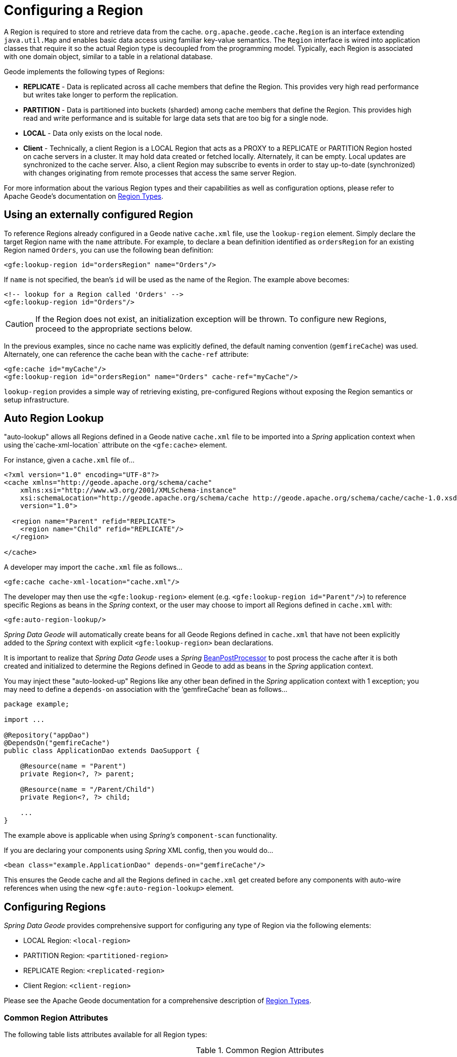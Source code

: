[[bootstrap:region]]
= Configuring a Region

A Region is required to store and retrieve data from the cache. `org.apache.geode.cache.Region` is an interface
extending `java.util.Map` and enables basic data access using familiar key-value semantics. The `Region` interface
is wired into application classes that require it so the actual Region type is decoupled from the programming model.
Typically, each Region is associated with one domain object, similar to a table in a relational database.

Geode implements the following types of Regions:

* *REPLICATE* - Data is replicated across all cache members that define the Region. This provides very high
read performance but writes take longer to perform the replication.
* *PARTITION* - Data is partitioned into buckets (sharded) among cache members that define the Region. This provides
high read and write performance and is suitable for large data sets that are too big for a single node.
* *LOCAL* - Data only exists on the local node.
* *Client* - Technically, a client Region is a LOCAL Region that acts as a PROXY to a REPLICATE or PARTITION Region
hosted on cache servers in a cluster. It may hold data created or fetched locally. Alternately, it can be empty.
Local updates are synchronized to the cache server. Also, a client Region may subscribe to events in order to
stay up-to-date (synchronized) with changes originating from remote processes that access the same server Region.

For more information about the various Region types and their capabilities as well as configuration options,
please refer to Apache Geode's documentation on
http://geode.apache.org/docs/guide/11/developing/region_options/region_types.html[Region Types].

[[bootstrap:region:lookup]]
== Using an externally configured Region

To reference Regions already configured in a Geode native `cache.xml` file, use the `lookup-region` element.
Simply declare the target Region name with the `name` attribute.  For example, to declare a bean definition identified
as `ordersRegion` for an existing Region named `Orders`, you can use the following bean definition:

[source,xml]
----
<gfe:lookup-region id="ordersRegion" name="Orders"/>
----

If `name` is not specified, the bean's `id` will be used as the name of the Region.
The example above becomes:

[source,xml]
----
<!-- lookup for a Region called 'Orders' -->
<gfe:lookup-region id="Orders"/>
----

CAUTION: If the Region does not exist, an initialization exception will be thrown. To configure new Regions,
proceed to the appropriate sections below.

In the previous examples, since no cache name was explicitly defined, the default naming convention (`gemfireCache`)
was used. Alternately, one can reference the cache bean with the `cache-ref` attribute:

[source,xml]
----
<gfe:cache id="myCache"/>
<gfe:lookup-region id="ordersRegion" name="Orders" cache-ref="myCache"/>
----

`lookup-region` provides a simple way of retrieving existing, pre-configured Regions without exposing
the Region semantics or setup infrastructure.

[[bootstrap:region:lookup:auto]]
== Auto Region Lookup

"auto-lookup" allows all Regions defined in a Geode native `cache.xml` file to be imported into a _Spring_
application context when using the`cache-xml-location` attribute on the `<gfe:cache>` element.

For instance, given a `cache.xml` file of...

[source,xml]
----
<?xml version="1.0" encoding="UTF-8"?>
<cache xmlns="http://geode.apache.org/schema/cache"
    xmlns:xsi="http://www.w3.org/2001/XMLSchema-instance"
    xsi:schemaLocation="http://geode.apache.org/schema/cache http://geode.apache.org/schema/cache/cache-1.0.xsd"
    version="1.0">

  <region name="Parent" refid="REPLICATE">
    <region name="Child" refid="REPLICATE"/>
  </region>

</cache>
----

A developer may import the `cache.xml` file as follows...

[source,xml]
----
<gfe:cache cache-xml-location="cache.xml"/>
----

The developer may then use the `<gfe:lookup-region>` element (e.g. `<gfe:lookup-region id="Parent"/>`) to reference
specific Regions as beans in the _Spring_ context, or the user may choose to import all Regions defined in `cache.xml`
with:

[source,xml]
----
<gfe:auto-region-lookup/>
----

_Spring Data Geode_ will automatically create beans for all Geode Regions defined in `cache.xml` that have not been
explicitly added to the _Spring_ context with explicit `<gfe:lookup-region>` bean declarations.

It is important to realize that _Spring Data Geode_ uses a _Spring_
http://docs.spring.io/spring/docs/current/javadoc-api/org/springframework/beans/factory/config/BeanPostProcessor.html[BeanPostProcessor]
to post process the cache after it is both created and initialized to determine the Regions defined in Geode to add
as beans in the _Spring_ application context.

You may inject these "auto-looked-up" Regions like any other bean defined in the _Spring_ application context with
1 exception; you may need to define a `depends-on` association with the '`gemfireCache`' bean as follows...

[source,java]
----
package example;

import ...

@Repository("appDao")
@DependsOn("gemfireCache")
public class ApplicationDao extends DaoSupport {

    @Resource(name = "Parent")
    private Region<?, ?> parent;

    @Resource(name = "/Parent/Child")
    private Region<?, ?> child;

    ...
}
----

The example above is applicable when using _Spring's_ `component-scan` functionality.

If you are declaring your components using _Spring_ XML config, then you would do...

[source,xml]
----
<bean class="example.ApplicationDao" depends-on="gemfireCache"/>
----

This ensures the Geode cache and all the Regions defined in `cache.xml` get created before any components
with auto-wire references when using the new `<gfe:auto-region-lookup>` element.

[[bootstrap:region:overview]]
== Configuring Regions

_Spring Data Geode_ provides comprehensive support for configuring any type of Region via the following elements:

* LOCAL Region: `<local-region>`
* PARTITION Region: `<partitioned-region>`
* REPLICATE Region: `<replicated-region>`
* Client Region: `<client-region>`

Please see the Apache Geode documentation for a comprehensive description of
http://geode.apache.org/docs/guide/11/developing/region_options/region_types.html[Region Types].

[[bootstrap:region:attributes]]
=== Common Region Attributes

The following table lists attributes available for all Region types:

[cols="1,2,2", options="header"]
.Common Region Attributes
|===
| Name
| Values
| Description

| cache-ref
| Geode Cache bean reference
| The name of the bean defining the Geode Cache (by default 'gemfireCache').

| cloning-enabled
| boolean, default:false
| When true, the updates are applied to a clone of the value and then the clone is saved to the cache. When false, the value is modified in place in the cache.

| close
| boolean, default:false
| Determines whether the Region should be closed at shutdown.

| concurrency-checks-enabled
| boolean, default:true
| Determines whether members perform checks to provide consistent handling for concurrent or out-of-order updates to distributed Regions.

| data-policy
| See Geode's http://geode.apache.org/releases/latest/javadoc/org/apache/geode/cache/DataPolicy.html[Data Policy]
| The Region's Data Policy. Note, not all Data Policies are supported for every Region type.

| destroy
| boolean, default:false
| Determines whether the Region should be destroyed at shutdown.

| disk-store-ref
| The name of a configured Disk Store.
| A reference to a bean created via the `disk-store` element.

| disk-synchronous
| boolean, default:true
| Determines whether Disk Store writes are synchronous.

| id
| Any valid bean name.
| Will be the Region name by default if no `name` attribute is specified.

| ignore-if-exists
| boolean, default:false
| Ignores this bean definition if the Region already exists in the cache, resulting in a lookup instead.

| ignore-jta
| boolean, default:false
| Determines whether this Region will participate in JTA transactions.

| index-update-type
| synchronous or asynchronous, default:synchronous
| Determines whether Indices will be updated synchronously or asynchronously on entry creation.

| initial-capacity
| integer, default:16
| The initial memory allocation for the number of Region entries.

| key-constraint
| Any valid, fully-qualified Java class name.
| Expected key type.

| load-factor
| float, default:.75
| Sets the initial parameters on the underlying java.util.ConcurrentHashMap used for storing Region entries.

| name
| Any valid Region name.
| The name of the Region. If not specified, it will assume the value of the `id` attribute (a.k.a. bean name).

| persistent
| *boolean, default:false
| Determines whether the Region will persist entries to local disk (Disk Store).

| shortcut
| See http://geode.apache.org/releases/latest/javadoc/org/apache/geode/cache/RegionShortcut.html
| The `RegionShortcut` for this Region. Allows easy initialization of the Region based on pre-defined defaults.

| statistics
| boolean, default:false
| Determines whether the Region reports statistics.

| template
| The name of a Region Template.
| A reference to a bean created via one of the `*region-template` elements.

| value-constraint
| Any valid, fully-qualified Java class name.
| Expected value type.
|===

[[bootstrap:region:cache-listener]]
=== CacheListeners

`CacheListeners` are registered with a Region to handle Region events such as when entries are created, updated,
destroyed and so on. A `CacheListener` can be any bean that implements the
http://geode.apache.org/releases/latest/javadoc/org/apache/geode/cache/CacheListener.html[`CacheListener`] interface.
A Region may have multiple listeners, declared using the `cache-listener` element nested in the containing
`*-region` element.

In the example below, there are two `CacheListener's` declared. The first references a named, top-level _Spring_ bean;
the second is an anonymous inner bean definition.

[source,xml]
----
<gfe:replicated-region id="regionWithListeners">
  <gfe:cache-listener>
    <!-- nested CacheListener bean reference -->
    <ref bean="myListener"/>
    <!-- nested CacheListener bean definition -->
    <bean class="org.example.app.geode.cache.AnotherSimpleCacheListener"/>
  </gfe:cache-listener>

  <bean id="myListener" class="org.example.app.geode.cache.SimpleCacheListener"/>
</gfe:replicated-region>
----

The following example uses an alternate form of the `cache-listener` element with the `ref` attribute.
This allows for more concise configuration when defining a single `CacheListener`. Note, the namespace only allows
a single `cache-listener` element so either the style above or below must be used.

WARNING: Using `ref` and a nested declaration in the `cache-listener` element is illegal. The two options are
mutually exclusive and using both in the same element will result in an exception.

[source,xml]
----
<beans>
  <gfe:replicated-region id="exampleReplicateRegionWithCacheListener">
    <gfe:cache-listener ref="myListener"/>
  </gfe:replicated-region>

  <bean id="myListener" class="example.CacheListener"/>
</beans>
----

.Bean Reference Conventions
[NOTE]
====
The `cache-listener` element is an example of a common pattern used in the namespace anywhere Geode provides
a callback interface to be implemented in order to invoke custom code in response to Cache or Region events.
Using _Spring's_ IoC container, the implementation is a standard _Spring_ bean. In order to simplify the configuration,
the schema allows a single occurrence of the `cache-listener` element, but it may contain nested bean references
and inner bean definitions in any combination if multiple instances are permitted. The convention is to use
the singular form (i.e., `cache-listener` vs `cache-listeners`) reflecting that the most common scenario will in fact
be a single instance. We have already seen examples of this pattern in the <<bootstrap:cache:advanced,advanced cache>>
configuration example.
====

[[bootstrap:region:cache-loaders-writers]]
=== CacheLoaders and CacheWriters

Similar to `cache-listener`, the namespace provides `cache-loader` and `cache-writer` elements to register
these Geode components respectively for a Region.

A `CacheLoader` is invoked on a cache miss to allow an entry to be loaded from an external data source, such as a
database.  A `CacheWriter` is invoked before an entry is created or updated, intended for synchronizing to
an external data source. The difference is Geode only supports at most a single instance `CacheLoader` and `CacheWriter`
per Region. However, either declaration style may be used.

Example:

[source,xml]
----
<beans>
  <gfe:replicated-region id="exampleReplicateRegionWithCacheLoaderAndCacheWriter">
    <gfe:cache-loader ref="myLoader"/>
    <gfe:cache-writer>
      <bean class="example.CacheWriter"/>
    </gfe:cache-writer>
  </gfe:replicated-region>

  <bean id="myLoader" class="example.CacheLoader">
    <property name="dataSource" ref="mySqlDataSource"/>
  </bean>

  <!-- DataSource bean definition -->
</beans>
----

See http://geode.apache.org/releases/latest/javadoc/org/apache/geode/cache/CacheLoader.html[`CacheLoader`]
and http://geode.apache.org/releases/latest/javadoc/org/apache/geode/cache/CacheWriter.html[`CacheWriter`]
in the Apache Geode documentation for more details.

[[bootstrap:region:compression]]
== Compression

Geode Regions may also be compressed in order to reduce JVM memory consumption and pressure to possibly avoid
stop the world GCs.  When you enable compression for a Region, all values stored in the Region, in-memory
are compressed while keys and indexes remain uncompressed.  New values are compressed when put into Region
and all values are decompressed automatically when read back from the Region.  Values are not compressed when
persisted to disk or when sent over the wire to other peer members or clients.

Example:

[source,xml]
----
<beans>
  <gfe:replicated-region id="exampleReplicateRegionWithCompression">
    <gfe:compressor>
      <bean class="org.apache.geode.compression.SnappyCompressor"/>
    </gfe:compressor>
  </gfe:replicated-region>
</beans>
----

Please refer to Apache Geode's documentation for more information on
http://gemfire.docs.pivotal.io/geode/managing/region_compression/region_compression.html[Region Compression].

[[bootstrap:region:subregions]]
== Subregions

_Spring Data Geode_ also supports Subregions, allowing Regions to be arranged in a hierarchical relationship.

For example, Geode allows for a */Customer/Address* Region and a different */Employee/Address* Region. Additionally,
a Subregion may have it's own Subregions and its own configuration. A Subregion does not inherit attributes from
the parent Region. Regions types may be mixed and matched subject to Geode constraints. A Subregion is naturally
declared as a child element of a Region. The Subregion's name attribute is the simple name. The above example
might be configured as:

[source,xml]
----
<beans>
  <gfe:replicated-region name="Customer">
    <gfe:replicated-region name="Address"/>
  </gfe:replicated-region>

  <gfe:replicated-region name="Employee">
    <gfe:replicated-region name="Address"/>
  </gfe:replicated-region>
</beans>
----

Note that the `Monospaced ([id])` attribute is not permitted for a Subregion. The Subregions will be created with
bean names */Customer/Address* and */Employee/Address*, respectively. So they may be injected using the full path name
into other application beans that need them, such as `GemfireTemplate`. The full path should also be used in
OQL query strings.

[[bootstrap:region:templates]]
== Region Templates

_Spring Data Geode_ also supports Region Templates.  This feature allows developers to define common Region
configuration settings and attributes once and reuse the configuration among many Region bean definitions declared
in the _Spring_ application context.

_Spring Data Geode_ includes 5 Region template tags in namespace:

[cols="1,2", options="header"]
.Region Template Tags
|===
| Tag Name
| Description

| `<gfe:region-template>`
| Defines common, generic Region attributes; extends `regionType` in the namespace.

| `<gfe:local-region-template>`
| Defines common, 'Local' Region attributes; extends `localRegionType` in the namespace.

| `<gfe:partitioned-region-template>`
| Defines common, 'PARTITION' Region attributes; extends `partitionedRegionType` in the namespace.

| `<gfe:replicated-region-template>`
| Defines common, 'REPLICATE' Region attributes; extends `replicatedRegionType` in the namespace.

| `<gfe:client-region-template>`
| Defines common, 'Client' Region attributes; extends `clientRegionType` in the namespace.
|===

In addition to the tags, concrete `<gfe:*-region>` elements along with the abstract `<gfe:*-region-template>` elements
have a `template` attribute used to define the Region Template from which the Region will inherit its configuration.
Region Templates may even inherit from other Region Templates.

Here is an example of 1 possible configuration...

[source,xml]
----
<beans>
  <gfe:async-event-queue id="AEQ" persistent="false" parallel="false" dispatcher-threads="4">
    <gfe:async-event-listener>
      <bean class="example.AeqListener"/>
    </gfe:async-event-listener>
  </gfe:async-event-queue>

  <gfe:region-template id="BaseRegionTemplate" initial-capacity="51" load-factor="0.85" persistent="false" statistics="true"
      key-constraint="java.lang.Long" value-constraint="java.lang.String">
    <gfe:cache-listener>
      <bean class="example.CacheListenerOne"/>
      <bean class="example.CacheListenerTwo"/>
    </gfe:cache-listener>
    <gfe:entry-ttl timeout="600" action="DESTROY"/>
    <gfe:entry-tti timeout="300 action="INVLIDATE"/>
  </gfe:region-template>

  <gfe:region-template id="ExtendedRegionTemplate" template="BaseRegionTemplate" load-factor="0.55">
    <gfe:cache-loader>
      <bean class="example.CacheLoader"/>
    </gfe:cache-loader>
    <gfe:cache-writer>
      <bean class="example.CacheWriter"/>
    </gfe:cache-writer>
    <gfe:async-event-queue-ref bean="AEQ"/>
  </gfe:region-template>

  <gfe:partitioned-region-template id="PartitionRegionTemplate" template="ExtendedRegionTemplate"
      copies="1" load-factor="0.70" local-max-memory="1024" total-max-memory="16384" value-constraint="java.lang.Object">
    <gfe:partition-resolver>
      <bean class="example.PartitionResolver"/>
    </gfe:partition-resolver>
    <gfe:eviction type="ENTRY_COUNT" threshold="8192000" action="OVERFLOW_TO_DISK"/>
  </gfe:partitioned-region-template>

  <gfe:partitioned-region id="TemplateBasedPartitionRegion" template="PartitionRegionTemplate"
      copies="2" local-max-memory="8192" persistent="true" total-buckets="91"/>
</beans>
----

Region Templates work for Subregions as well.  Notice that 'TemplateBasedPartitionRegion'
extends 'PartitionRegionTemplate', which extends 'ExtendedRegionTemplate' that extends 'BaseRegionTemplate'.
Attributes and sub-elements defined in subsequent, inherited Region bean definitions override what is in the parent.

=== How Templating Works

_Spring Data Geode_ applies Region Templates when the _Spring_ application context configuration meta-data is *parsed*,
and therefore, *must be declared in the order of inheritance*.  In other words, parent templates must be defined
before children.  This ensures the proper configuration is applied, especially when element attributes or sub-elements
are "overridden".

IMPORTANT: It is equally important to remember the Region types must only inherit from other similar typed Regions.
For instance, it is not possible for a `<gfe:replicated-region>` to inherit from a `<gfe:partitioned-region-template>`.

NOTE: Region Templates are single-inheritance.

[[bootstrap:region:regions-subregions-lookups-caution]]
=== Caution concerning Regions, Subregions and Lookups

Previously, one of the underlying properties of the `replicated-region`, `partitioned-region`, `local-region`
and `client-region` elements in the _Spring Data Geode_ XML namespace was to perform a lookup first before
attempting to create a Region.  This was done in case the Region already existed, which would be the case
if the Region was defined in an imported Geode native `cache.xml` configuration file.  Therefore, the lookup
was performed first to avoid any errors.  This was by design and subject to change.

This behavior has been altered and the default behavior is now to create the Region first.  If the Region
already exists, then the creation logic fails-fast and an appropriate exception is thrown.  However, much like the
`CREATE TABLE IF NOT EXISTS ...` DDL syntax, the _Spring Data Geode_ `<*-region>` namespace elements now includes
a `ignore-if-exists` attribute, which re-instates the old behavior by performing a lookup of an existing Region
identified by name, first.  If an existing Region by name is found and `ignore-if-exists` is set to `true`, then
the Region bean definition defined in _Spring_ config is ignored.

WARNING: The _Spring_ team highly recommends that the `replicated-region`, `partitioned-region`, `local-region`
and `client-region` namespace elements be strictly used for defining new Regions only. One problem that could arise
if the Regions defined by these elements already existed and the Region elements performed a lookup first is if
the developer defined different Region semantics and behaviors for eviction, expiration, subscription, etc in his/her
application config, then the Region definition may not match and could exhibit contrary behaviors to those required
by the application.  Even worse, the application developer may want to define the Region as a distributed Region
(e.g. PARTITION) but in fact the existing Region definition is LOCAL.

IMPORTANT: Recommended Practice - Only use `replicated-region`, `partitioned-region`, `local-region` and `client-region`
namespace elements to define new Regions.

Consider the following native Geode `cache.xml` configuration file...

[source,xml]
----
<?xml version="1.0" encoding="UTF-8"?>
<cache xmlns="http://geode.apache.org/schema/cache"
    xmlns:xsi="http://www.w3.org/2001/XMLSchema-instance"
    xsi:schemaLocation="http://geode.apache.org/schema/cache http://geode.apache.org/schema/cache/cache-1.0.xsd"
    version="1.0">

  <region name="Customers" refid="REPLICATE">
    <region name="Accounts" refid="REPLICATE">
      <region name="Orders" refid="REPLICATE">
        <region name="Items" refid="REPLICATE"/>
      </region>
    </region>
  </region>

</cache>
----

Also consider that you may have defined an application DAO as follows...

[source,java]
----
public class CustomerAccountDao extends GemDaoSupport {

    @Resource(name = "Customers/Accounts")
    private Region customersAccounts;

    ...
}
----

Here, we are injecting a reference to the `Customers/Accounts` Region in our application DAO. As such, it is
not uncommon for a developer to define beans for all or even some of these Regions in _Spring_ XML configuration
meta-data as follows...

[source,xml]
----
<?xml version="1.0" encoding="UTF-8"?>
<beans xmlns="http://www.springframework.org/schema/beans"
       xmlns:gfe="http://www.springframework.org/schema/gemfire"
       xmlns:xsi="http://www.w3.org/2001/XMLSchema-instance"
       xsi:schemaLocation="
         http://www.springframework.org/schema/beans http://www.springframework.org/schema/beans/spring-beans.xsd
         http://www.springframework.org/schema/geode http://www.springframework.org/schema/gemfire/spring-geode.xsd
">

  <gfe:cache cache-xml-location="classpath:cache.xml"/>

  <gfe:lookup-region name="Customers/Accounts"/>
  <gfe:lookup-region name="Customers/Accounts/Orders"/>

</beans>
----

The `Customers/Accounts` and `Customers/Accounts/Orders` Regions are referenced as beans in the _Spring_
application context as "Customers/Accounts" and "Customers/Accounts/Orders", respectively.  The nice thing about
using the `lookup-region` element and the corresponding syntax above is that it allows a developer
to reference a Subregion directly without unnecessarily defining a bean for the parent Region (i.e. `Customers`).

However, if now the developer changes his/her configuration meta-data syntax to using the nested format, like so...

[source,xml]
----
<gfe:lookup-region name="Customers">
  <gfe:lookup-region name="Accounts">
    <gfe:lookup-region name="Orders"/>
  </gfe:lookup-region>
</gfe:lookup-region>
----

Or, perhaps the developer erroneously chooses to use the top-level `replicated-region` element along with
the `ignore-if-exists` attribute set to perform a lookup first, as in...

[source,xml]
----
<gfe:replicated-region name="Customers" persistent="true" ignore-if-exists="true">
  <gfe:replicated-region name="Accounts" persistent="true" ignore-if-exists="true">
    <gfe:replicated-region name="Orders" persistent="true" ignore-if-exists="true"/>
  </gfe:replicated-region>
</gfe:replicated-region>
----

Then the Region beans defined in the _Spring_ application context will consist of the following:
`{ "Customers", "/Customers/Accounts", "/Customers/Accounts/Orders" }.` This means the dependency injected reference
above (i.e. `@Resource(name = "Customers/Accounts"))` is now broken since no bean with name "Customers/Accounts"
is actually defined.

Geode is flexible in referencing both parent Regions and Subregions with or without the leading forward slash.
For example, the parent can be referenced as "/Customers" or "Customers" and the child as "/Customers/Accounts"
or just "Customers/Accounts". However, _Spring Data _Geode is very specific when it comes to naming beans after Regions,
typically always using the forward slash (/) to represent Subregions (e.g. "/Customers/Accounts").

Therefore, it is recommended that users either use the nested `lookup-region` syntax as shown above,
or define direct references with a leading forward slash (/) like so...

[source,xml]
----
<gfe:lookup-region name="/Customers/Accounts"/>
<gfe:lookup-region name="/Customers/Accounts/Orders"/>
----

The example above where the nested `replicated-region` elements were used to reference the Subregions serves to
illustrate the problem stated earlier. Are the Customers, Accounts and Orders Regions/Subregions persistent or not?
Not, since the Regions were defined in the native Geode `cache.xml` configuration file as `REPLICATES` and will exist
by the time the cache is initialized, or once the `<gfe:cache>` bean is processed.

[[bootstrap:region:eviction]]
== Data Eviction (with Overflow)

Based on various constraints, each Region can have an eviction policy in place for evicting data from memory.
Currently, in Geode, eviction applies to the _Least Recently Used_ entry (also known as
http://en.wikipedia.org/wiki/Cache_algorithms#Least_Recently_Used[LRU]). Evicted entries are either destroyed
or paged to disk (referred to as *overflow* to disk).

_Spring Data Geode_ supports all eviction policies (entry count, memory and heap usage) for PARTITION Regions,
REPLICATE Regions and client, local Regions using the nested `eviction` element.

For example, to configure a PARTITION Region to overflow to disk if the memory size exceeds more than 512 MB,
a developer would specify the following configuration:

[source,xml]
----
<gfe:partitioned-region id="examplePartitionRegionWithEviction">
  <gfe:eviction type="MEMORY_SIZE" threshold="512" action="OVERFLOW_TO_DISK"/>
</gfe:partitioned-region>
----

IMPORTANT: Replicas cannot use `local destroy` eviction since that would invalidate them.
See the Geode docs for more information.

When configuring Regions for overflow, it is recommended to configure the storage through the `disk-store` element
for maximum efficiency.

For a detailed description of eviction policies, please refer to the Geode documentation on
http://geode.apache.org/docs/guide/11/developing/eviction/chapter_overview.html[Eviction].

[[bootstrap:region:expiration]]
== Data Expiration

Apache Geode allows you to control how long entries exist in the cache. Expiration is driven by elapsed time,
as opposed to Eviction, which is driven by the entry count or heap/memory usage. Once an entry expires
it may no longer be accessed from the cache.

Geode supports the following Expiration types:

* *Time-to-Live (TTL)* - The amount of time in seconds that an object may remain in the cache after the last creation
or update. For entries, the counter is set to zero for create and put operations. Region counters are reset when
the Region is created and when an entry has its counter reset.
* *Idle Timeout (TTI)* - The amount of time in seconds that an object may remain in the cache after the last access.
The Idle Timeout counter for an object is reset any time its TTL counter is reset. In addition, an entry’s
_Idle Timeout_ counter is reset any time the entry is accessed through a get operation or a netSearch.
The _Idle Timeout_ counter for a Region is reset whenever the _Idle Timeout_ is reset for one of its entries.

Each of these may be applied to the Region itself or entries in the Region. _Spring Data Geode_ provides `<region-ttl>`,
`<region-tti>`, `<entry-ttl>` and `<entry-tti>` Region child elements to specify timeout values and expiration actions.

For example:

[source,xml]
----
<gfe:partitioned-region id="examplePartitionRegionWithExpiration">
  <gfe:region-ttl timeout="30000" action="INVALIDATE"/>
  <gfe:entry-tti timeout="600" action="LOCAL_DESTROY"/>
</gfe:replicated-region>
----

For a detailed description of expiration policies, please refer to the Geode documentation on
http://geode.apache.org/docs/guide/11/developing/expiration/chapter_overview.html[Expiration].

[[bootstrap:region:expiration:annotation]]
=== Annotation-based Data Expiration

With _Spring Data Geode_, a developer has the ability to define Expiration policies and settings on individual
Region Entry values, or rather, application domain objects directly.  For instance, a developer might define Expiration
settings on a Session-based application domain object like so...

[source,java]
----
@Expiration(timeout = "1800", action = "INVALIDATE")
public class SessionBasedApplicationDomainObject {
  ...
}
----

In addition, a developer may also specify Expiration type specific settings on Region Entries using
`@IdleTimeoutExpiration` and `@TimeToLiveExpiration` annotations for Idle Timeout (TTI) and Time-to-Live (TTL)
Expiration, respectively...

[source,java]
----
@TimeToLiveExpiration(timeout = "3600", action = "LOCAL_DESTROY")
@IdleTimeoutExpiration(timeout = "1800", action = "LOCAL_INVALIDATE")
@Expiration(timeout = "1800", action = "INVALIDATE")
public class AnotherSessionBasedApplicationDomainObject {
  ...
}
----

Both `@IdleTimeoutExpiration` and `@TimeToLiveExpiration` take precedence over the generic `@Expiration` annotation
when more than one Expiration annotation type is specified, as shown above. Though, neither `@IdleTimeoutExpiration`
nor `@TimeToLiveExpiration` overrides the other; rather they may compliment each other when different Region Entry
Expiration types, such as TTL and TTI, are configured.

[NOTE]
====
All @Expiration-based annotations apply only to Region Entry values.  Expiration for a "Region" is not covered
by _Spring Data Geode's_ Expiration annotation support.  However, Apache Geode and _Spring Data Geode_ do allow you
to set Region Expiration using the SDG XML namespace, like so...

[source,xml]
----
<gfe:*-region id="Example" persistent="false">
  <gfe:region-ttl timeout="600" action="DESTROY"/>
  <gfe:region-tti timeout="300" action="INVALIDATE"/>
</gfe:*-region>
----
====

_Spring Data Geode's_ `@Expiration` annotation support is implemented with Geode's
http://geode.apache.org/releases/latest/javadoc/org/apache/geode/cache/CustomExpiry.html[`CustomExpiry`] interface.
Refer to Geode's documentation on http://geode.apache.org/docs/guide/11/developing/expiration/configuring_data_expiration.html[Configuring Data Expiration]
for more details

The _Spring Data Geode_ `AnnotationBasedExpiration` class (and `CustomExpiry` implementation) is responsible
for processing the SDG `@Expiration` annotations and applying the Expiration policy and settings appropriately
for Region Entry Expiration on request.

To use _Spring Data Geode_ to configure specific Geode Regions to appropriately apply the Expiration policy
and settings applied to your application domain objects annotated with `@Expiration`-based annotations, you must...

1. Define a bean in the _Spring_ `ApplicationContext` of type `AnnotationBasedExpiration` using the appropriate
constructor or one of the convenient factory methods.  When configuring Expiration for a specific Expiration type,
such as _Idle Timeout_ or _Time-to-Live_, then you should use one of the factory methods in the
`AnnotationBasedExpiration` class, like so...
+
[source,xml]
----
<bean id="ttlExpiration" class="org.springframework.data.gemfire.expiration.AnnotationBasedExpiration"
      factory-method="forTimeToLive"/>

<gfe:partitioned-region id="Example" persistent="false">
    <gfe:custom-entry-ttl ref="ttlExpiration"/>
</gfe:partitioned-region>
----
+
[NOTE]
====
To configure _Idle Timeout_ (TTI) Expiration instead, then you would of course use the `forIdleTimeout` factory method
along with the `<gfe:custom-entry-tti ref="ttiExpiration"/>` element to set TTI.
====

2. (optional) Annotate your application domain objects that will be stored in the Region with Expiration policies
and custom settings using one of _Spring Data Geode's_ `@Expiration` annotations: `@Expiration`,
`@IdleTimeoutExpiration` and/or `@TimeToLiveExpiration`

3. (optional) In cases where particular application domain objects have not been annotated with _Spring Data Geode's_
`@Expiration` annotations at all, but the Geode Region is configured to use SDG's custom `AnnotationBasedExpiration`
class to determine the Expiration policy and settings for objects stored in the Region, then it is possible to set
"default" Expiration attributes on the `AnnotationBasedExpiration` bean by doing the following...

[source,xml]
----
<bean id="defaultExpirationAttributes" class="org.apache.geode.cache.ExpirationAttributes">
    <constructor-arg value="600"/>
    <constructor-arg value="#{T(org.apache.geode.cache.ExpirationAction).DESTROY}"/>
</bean>

<bean id="ttiExpiration" class="org.springframework.data.gemfire.expiration.AnnotationBasedExpiration"
      factory-method="forIdleTimeout">
    <constructor-arg ref="defaultExpirationAttributes"/>
</bean>

<gfe:partitioned-region id="Example" persistent="false">
    <gfe:custom-entry-tti ref="ttiExpiration"/>
</gfe:partitioned-region>
----

You may have noticed that _Spring Data Geode's_ `@Expiration` annotations use a String as the attributes type rather
than, and perhaps more appropriately, being strongly typed, i.e. `int` for 'timeout' and SDG'S `ExpirationActionType`
for 'action'.  Why is that?

Well, enter one of _Spring Data Geode's_ other features, leveraging _Spring's_ core infrastructure
for configuration convenience: _Property Placeholders_ and _Spring Expression Language_ (SpEL).

For instance, a developer can specify both the Expiration 'timeout' and 'action' using _Property Placeholders_
in the `@Expiration` annotation attributes...

[source,java]
----
@TimeToLiveExpiration(timeout = "${geode.region.entry.expiration.ttl.timeout}"
    action = "${geode.region.entry.expiration.ttl.action}")
public class ExampleApplicationDomainObject {
  ...
}
----

Then, in your _Spring_ XML config or in JavaConfig, you would declare the following beans...

[source,xml]
----
<util:properties id="expirationSettings">
  <prop key="geode.region.entry.expiration.ttl.timeout">600</prop>
  <prop key="geode.region.entry.expiration.ttl.action">INVALIDATE</prop>
  ...
</util:properties>

<context:property-placeholder properties-ref="expirationProperties"/>
----

This is both convenient when multiple application domain objects might share similar Expiration policies and settings,
or when you wish to externalize the configuration.

However, a developer may want more dynamic Expiration configuration determined by the state of the running system.
This is where the power of SpEL comes in and is the recommended approach, actually.  Not only can you refer to beans
in the _Spring_ context and access bean properties, invoke methods, etc, the values for Expiration 'timeout'
and 'action' can be strongly typed.  For example (building on the example above)...

[source,xml]
----
<util:properties id="expirationSettings">
  <prop key="geode.region.entry.expiration.ttl.timeout">600</prop>
  <prop key="geode.region.entry.expiration.ttl.action">#{T(org.springframework.data.gemfire.expiration.ExpirationActionType).DESTROY}</prop>
  <prop key="geode.region.entry.expiration.tti.action">#{T(org.apache.geode.cache.ExpirationAction).INVALIDATE}</prop>
  ...
</util:properties>

<context:property-placeholder properties-ref="expirationProperties"/>
----

Then, on your application domain object...

[source,java]
----
@TimeToLiveExpiration(timeout = "@expirationSettings['geode.region.entry.expiration.ttl.timeout']"
    action = "@expirationSetting['geode.region.entry.expiration.ttl.action']")
public class ExampleApplicationDomainObject {
  ...
}
----

You can imagine that the 'expirationSettings' bean could be a more interesting and useful object rather than a simple
instance of `java.util.Properties`. In this example, even the Properties (`expirationSettings`) uses SpEL to base
the action value on the actual Expiration action enumerated type leading to more quickly identified failures
if the types ever change.

All of this has been demonstrated and tested in the _Spring Data Geode_ test suite, by way of example.  See the
https://github.com/spring-projects/spring-data-geode[source] for further details.

[[bootstrap:region:persistence]]
== Data Persistence

Regions can be persistent. Geode ensures that all the data you put into a Region that is configured for persistence
will be written to disk in a way that is recoverable the next time you recreate the Region.  This allows data
to be recovered after machine or process failure, or even after an orderly shutdown and subsequent restart of
the Geode data node.

To enable persistence with _Spring Data Geode_, simply set the `persistent` attribute to `true` on
any of the `<*-region>` elements.  For example...

[source,xml]
----
<gfe:partitioned-region id="examplePersitentPartitionRegion" persistent="true"/>
----

Persistence may also be configured using the `data-policy` attribute; set the attribute's value to one of
http://geode.apache.org/releases/latest/javadoc/org/apache/geode/cache/DataPolicy.html[Geode's DataPolicy settings].
For example...

[source,xml]
----
<gfe:partitioned-region id="anotherExamplePersistentPartitionRegion" data-policy="PERSISTENT_PARTITION"/>
----

The `DataPolicy` must match the Region type and must also agree with the `persistent` attribute if also explicitly set.
An initialization exception will be thrown if the `persistent` attribute is set to `false` yet a persistent `DataPolicy`
was specified (e.g. PERSISTENT_REPLICATE, PERSISTENT_PARTITION).

When persisting Regions, it is recommended to configure the storage through the `disk-store` element
for maximum efficiency. The DiskStore is referenced using the `disk-store-ref` attribute. Additionally, the Region
may perform disk writes synchronously or asynchronously:

[source,xml]
----
<gfe:partitioned-region id="yetAnotherExamplePersistentPartitionRegion" persistent="true"
    disk-store-ref="myDiskStore" disk-synchronous="true"/>
----

This is discussed further in <<bootstrap:diskstore>>

[[bootstrap:region:subscription]]
== Subscription Policy

Geode allows configuration of http://geode.apache.org/docs/guide/11/developing/events/configure_p2p_event_messaging.html[peer-to-peer (P2P) event messaging]
to control the entry events that the Region will receive.  _Spring Data Geode_ provides the `<gfe:subscription/>`
sub-element to set the subscription policy on REPLICATE and PARTITION Regions to either `ALL` or `CACHE_CONTENT`.

[source,xml]
----
<gfe:partitioned-region id="examplePartitionRegionWithCustomSubscription">
  <gfe:subscription type="CACHE_CONTENT"/>
</gfe:partitioned-region>
----

[[bootstrap:region:local]]
== Local Region

_Spring Data Geode_ offers a dedicated `local-region` element for creating local Regions. Local Regions, as the name
implies, are standalone, meaning they do not share data with any other distributed system member. Other than that,
all common Region configuration options apply.

A minimal declaration looks as follows (again, the example relies on the _Spring Data Geode_ namespace
naming conventions to wire the cache):

[source,xml]
----
<gfe:local-region id="exampleLocalRegion"/>
----

Here, a local Region is created (if one doesn't exist already). The name of the Region is the same as the bean id
(`exampleLocalRegion`) and the bean assumes the existence of a Geode cache named `gemfireCache`.

[[bootstrap:region:replicate]]
== Replicated Region

One of the common Region types is a *REPLICATE* Region or *replica*. In short, when a Region is configured to be
a REPLICATE, every member that hosts the Region stores a copy of the Region's entries locally. Any update to
a REPLICATE Region is distributed to all copies of the Region. When a _replica_ is created, it goes through
an initialization stage in which it discovers other _replicas_ and automatically copies all the entries.
While one _replica_ is initializing you can still continue to use the other _replica_.

_Spring Data Geode_ offers a `replicated-region` element. A minimal declaration looks as follows.
All common configuration options are available for REPLICATE Regions.

[source,xml]
----
<gfe:replicated-region id="exampleReplica"/>
----

Refer to Geode's documentation on
http://geode.apache.org/docs/guide/11/developing/distributed_regions/chapter_overview.html[Distributed and Replicated Regions]
for more details.

[[bootstrap:region:partition]]
== Partitioned Region

Another Region type supported out-of-the-box by the _Spring Data Geode_ namespace is the PARTITION Region.

To quote the Geode docs:

"A partitioned region is a region where data is divided between peer servers hosting the region so that
each peer stores a subset of the data. When using a partitioned region, applications are presented with
a logical view of the region that looks like a single map containing all of the data in the region.
Reads or writes to this map are transparently routed to the peer that hosts the entry that is the target of
the operation. Geode divides the domain of hashcodes into buckets. Each bucket is assigned to a specific peer,
but may be relocated at any time to another peer in order to improve the utilization of resources across the cluster."

A partition is created using the `partitioned-region` element. Its configuration options are similar to that of
the `replicated-region` plus the partition specific features such as the number of redundant copies,
total maximum memory, number of buckets, partition resolver and so on.

Below is a quick example on setting up a PARTITION Region with 2 redundant copies:

[source,xml]
----
<gfe:partitioned-region id="examplePartitionRegion" copies="2" total-buckets="17">
  <gfe:partition-resolver>
    <bean class="example.PartitionResolver"/>
  </gfe:partition-resolver>
</gfe:partitioned-region>
----

Refer to Geode's documentation on
http://geode.apache.org/docs/guide/11/developing/partitioned_regions/chapter_overview.html[Partitioned Regions]
for more details.

[[bootstrap:region:partition:attributes]]
=== Partitioned Region Attributes

The following table offers a quick overview of configuration options specific to PARTITION Regions.
These are in addition to the common Region configuration options described <<bootstrap:region:attributes, above>>.

[cols="1,2,2", options="header"]
.partitioned-region attributes
|===
| Name
| Values
| Description

| copies
| 0..4
| The number of copies for each partition for high-availability. By default, no copies are created
meaning there is no redundancy. Each copy provides extra backup at the expense of extra storage.

| colocated-with
| *valid region name*
| The name of the PARTITION Region with which this newly created PARTITION Region is collocated.

| local-max-memory
| *positive integer*
| The maximum amount of memory in megabytes used by the Region in *this* process.

| total-max-memory
| *any integer value*
| The maximum amount of memory in megabytes used by the Region in *all* processes.

| partition-listener
| *bean name*
| The name of the `PartitionListener` used by this Region, for handling partition events.

| partition-resolver
| *bean name*
| The name of the `PartitionResolver` used by this Region, for custom partitioning.

| recovery-delay
| *any long value*
| The delay in milliseconds that existing members will wait before satisfying redundancy after another member crashes.
-1 (the default) indicates that redundancy will not be recovered after a failure.

| startup-recovery-delay
| *any long value*
| The delay in milliseconds that new members will wait before satisfying redundancy.
-1 indicates that adding new members will not trigger redundancy recovery. The default is to recover redundancy
immediately when a new member is added.
|===

[[bootstrap:region:client]]
== Client Region

Apache Geode supports various deployment topologies for managing and distributing data.  Geode topologies is outside
the scope of this documentation.  However, to quickly recap, Geode's supported topologies can be classified in short as:
_peer-to-peer_ (p2p), _client-server_, and _wide area network_ (WAN).  In the last two configurations, it is common
to declare *client* Regions which connect to a cache server.

_Spring Data Geode_ offers dedicated support for such configuration through <<bootstrap:cache:client, client-cache>>,
`client-region` and `pool` elements.  As the names imply, the former defines a client Region while the latter defines
a Pool of connections to be used/shared by the various client Regions.

Below is a typical client Region configuration:

[source,xml]
----
<bean id="myListener" class="example.CacheListener"/>

<!-- client Region using the default SDG gemfirePool Pool -->
<gfe:client-region id="Example">
  <gfe:cache-listener ref="myListener"/>
</gfe:client-region>

<!-- client Region using its own dedicated Pool -->
<gfe:client-region id="AnotherExample" pool-name="myPool">
  <gfe:cache-listener ref="myListener"/>
</gfe:client-region>

<!-- Pool definition -->
<gfe:pool id="myPool" subscription-enabled="true">
  <gfe:locator host="remoteHost" port="12345"/>
</gfe:pool>
----

As with the other Region types, `client-region` supports `CacheListener``s` as well as a `CacheLoader` and `CacheWriter`.
It also requires a connection `Pool` for connecting to either a set of Locators or Servers.
Each client Region can have its own Pool or they can share the same one.

NOTE: In the above example, the Pool is configured with `locator`. A Locator is a separate process used to discover
cache servers and peer data members in the distributed system and are recommended for production systems. It is also
possible to configure the Pool to connect directly to one or more cache servers using the `server` element.

For a full list of options to set on the client and especially on the Pool, please refer to
the _Spring Data Geode_ schema (<<appendix-schema>>) and Geode's documentation on
http://geode.apache.org/docs/guide/11/topologies_and_comm/cs_configuration/chapter_overview.html[Client/Server Configuration].

[[bootstrap:region:client:interests]]
=== Client Interests

To minimize network traffic, each client can separately define its own 'interests' policies, indicating to Geode
the data it actually requires. In _Spring Data Geode_, 'interests' can be defined for each client Region separately.
Both Key-based and Regular Expression-based interest types are supported.

For example:

[source,xml]
----
<gfe:client-region id="Example" pool-name="myPool">
    <gfe:key-interest durable="true" result-policy="KEYS">
        <bean id="key" class="java.lang.String">
             <constructor-arg value="someKey"/>
        </bean>
    </gfe:key-interest>
    <gfe:regex-interest pattern=".*" receive-values="false"/>
</gfe:client-region>
----

A special key, `ALL_KEYS`, means 'interest' is registered for all keys.  The same can be accomplished using a regex
of `".\*"`.

The `<gfe:*-interest>` _Key_ and _Regular Expression_ elements support 3 attributes: `durable`, `receive-values`
and `result-policy`.

`durable` indicates whether the 'interest' policy and subscription queue created for the client when the client connects
to 1 or more servers in the cluster is maintained across client sessions.  If the client goes away and comes back,
a "durable" subscription queue on the server(s) for the client is maintained while the client is disconnected,
and when the client reconnects, the client will receive any events that occurred while the client was disconnected
from the servers(s) in the cluster.

A subscription queue on the servers in the cluster is maintained for each `Pool` of connections defined in the client
where subscription has also been "enabled" for that `Pool`.  The subscription queue is used to store, and possibly
conflate, events sent to the client.  If the subscription queue is durable, it persists between client sessions
(i.e. connections), potentially up to a specified timeout (if the client does not return within a given time frame
in order to reduce resource consumption on servers in the cluster).  If the subscription queue is not "durable",
then it will be destroyed when the client disconnects.  All you need to decide is, for your application use case,
is it important for the cache client to receive events while it is disconnected, or is it only important for
the application (cache client) to receive the "latest" events after it reconnects.

The `receive-values` attribute indicates whether or not the entry values are received for create and update events.
If *true*, values are received; if *false*, only invalidation events are received.

And finally, the 'result-policy` is an enumeration of: `KEYS`, `KEYS_VALUE` and `NONE`.  The default is `KEYS_VALUES`.
The `result-policy` controls the initial dump when the client first connects to initialize the local cache,
essentially seeding the client with events for all the entries that match the interest policy.

Client-side interests registration does not do much good without enabling subscription on the `Pool` as mentioned above.
In fact, it is an error to attempt interests registration without subscription enabled.  To do so, you simply...

[source,xml]
----
<gfe:pool ... subscription-enabled="true">
  ...
</gfe:pool>
----

In addition to `subscription-enabled`, can you also set `subscription-ack-interval`,
`subscription-message-tracking-timeout` and `subscription-redundancy`.  `subscription-redundancy` is used to control
how many copies of the subscription queue should be maintained by the servers in the cluster.  If redundancy
is greater than 1, and the "primary" subscription queue (i.e. server) goes down, then a "secondary" subscription queue
will take over, keeping the client from missing events in a HA scenario.

In addition to the `Pool` settings, the server-side Regions use an additional attribute,
`enable-subscription-conflation`, to control the conflation of events that will be sent to the clients.  This can also
help further minimize network traffic and is useful in situations where the application only cares about
the latest value of an entry.  However, in cases where the application is keeping a time series of events that occurred,
conflation is going to hinder that use case.  The default value is *false*.  An example Region configuration
on the server for which the client contains a corresponding client [CACHING_]PROXY Region with interests in Keys
in this server Region, would look like...

[source,xml]
----
<gfe:partitioned-region name="ServerSideRegion" enable-subscription-conflation="true">
  ...
</gfe:partitioned-region>
----

To control the amount of time in seconds that "durable" subscription queue is maintained after a client is disconnected
from the server(s) in the cluster, set the `durable-client-timeout` attribute on the `<gfe:client-cache>` element
like so...

[source,xml]
----
<gfe:client-cache durable-client-timeout="600">
  ...
</gfe:client-cache>
----

A full, in-depth discussion of how client interests work and capabilities is beyond the scope of this document.

Please refer to Apache Geode's documentation on
http://gemfire.docs.pivotal.io/geode/developing/events/how_client_server_distribution_works.html[Client-to-Server Event Distribution]
for more details.

[[bootstrap:region:json]]
== JSON Support

Apache Geode has support for caching JSON documents in Regions along with the ability to query stored JSON documents
using the Geode OQL. JSON documents are stored internally as
http://geode.apache.org/releases/latest/javadoc/org/apache/geode/pdx/PdxInstance.html[PdxInstance] types
using the http://geode.apache.org/releases/latest/javadoc/org/apache/geode/pdx/JSONFormatter.html[JSONFormatter] class
to perform conversion to and from JSON documents (as a `String`).

_Spring Data Geode_ provides the `<gfe-data:json-region-autoproxy/>` element to enable a
http://docs.spring.io/spring/docs/current/spring-framework-reference/htmlsingle/#aop-introduction[AOP, _Spring_]
component to advise appropriate, proxied Region operations, which effectively encapsulates the `JSONFormatter`,
thereby allowing your applications to work directly with JSON Strings.

In addition, Java objects written to JSON configured Regions will be automatically converted to JSON using Jackson's
`ObjectMapper`. Reading these values back will be returned as a JSON String.

By default, `<gfe-data:json-region-autoproxy/>` performs the conversion for all Regions. To apply this feature
to selected Regions, provide a comma delimited list of Region bean ids via the `region-refs` attribute.
Other attributes include a `pretty-print` flag (defaults to *false*) and `convert-returned-collections`.

Also by default, the results of the `getAll()` and `values()` Region operations will be converted for
configured Regions.  This is done by creating a parallel data structure in local memory. This can incur
significant overhead for large collections, so set the `convert-returned-collections` to *false*
if you would like to disable automatic conversion for these Region operations.

NOTE: Certain Region operations, specifically those that use Geode's proprietary `Region.Entry` such as:
`entries(boolean)`, `entrySet(boolean)` and `getEntry()` type are not targeted for AOP advice. In addition,
the `entrySet()` method which returns a `Set<java.util.Map.Entry<?, ?>>` is also not affected.

Example configuration:

[source,xml]
----
<gfe-data:json-region-autoproxy region-refs="myJsonRegion" pretty-print="true" convert-returned-collections="false"/>
----

This feature also works seamlessly with `GemfireTemplate` operations, provided that the template is declared
as a _Spring_ bean. Currently, the native `QueryService` operations are not supported.
